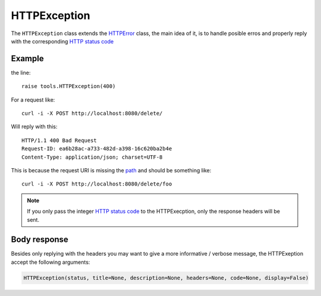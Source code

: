 HTTPException
=============

The ``HTTPException`` class extends the `HTTPError <https://github.com/nbari/zunzuncito/blob/master/zunzuncito/tools.py#L13>`_
class, the main idea of it, is to handle posible erros and properly reply with the corresponding
`HTTP status code  </en/latest/http_status_codes.html>`_


Example
.......

.. code-block:: python
   :linenos:
   :emphasize-lines: 17


   import os
   from zunzuncito import tools
   from zunzuncito import http_status_codes


   class APIResource(object):

       def __init__(self, api):
           self.api = api
           self.status = 200
           self.headers = api.headers.copy()

       def dispatch(self, environ, start_response):
           try:
               name = self.api.path[0]
           except:
               raise tools.HTTPException(400)

the line::

    raise tools.HTTPException(400)

For a request like::

    curl -i -X POST http://localhost:8080/delete/

Will reply with this::

    HTTP/1.1 400 Bad Request
    Request-ID: ea6b28ac-a733-482d-a398-16c620ba2b4e
    Content-Type: application/json; charset=UTF-8

This is because the request URI is missing the `path </en/latest/resource/path.html>`_ and should be something
like::

    curl -i -X POST http://localhost:8080/delete/foo

.. note ::

   If you only pass the integer `HTTP status code </en/latest/http_status_codes.html>`_ to the HTTPExecption, only the response
   headers will be sent.


Body response
.............

Besides only replying with the headers you may want to give a more informative
/ verbose message, the HTTPExeption accept the following arguments:

.. code-block:: python

   HTTPException(status, title=None, description=None, headers=None, code=None, display=False)
